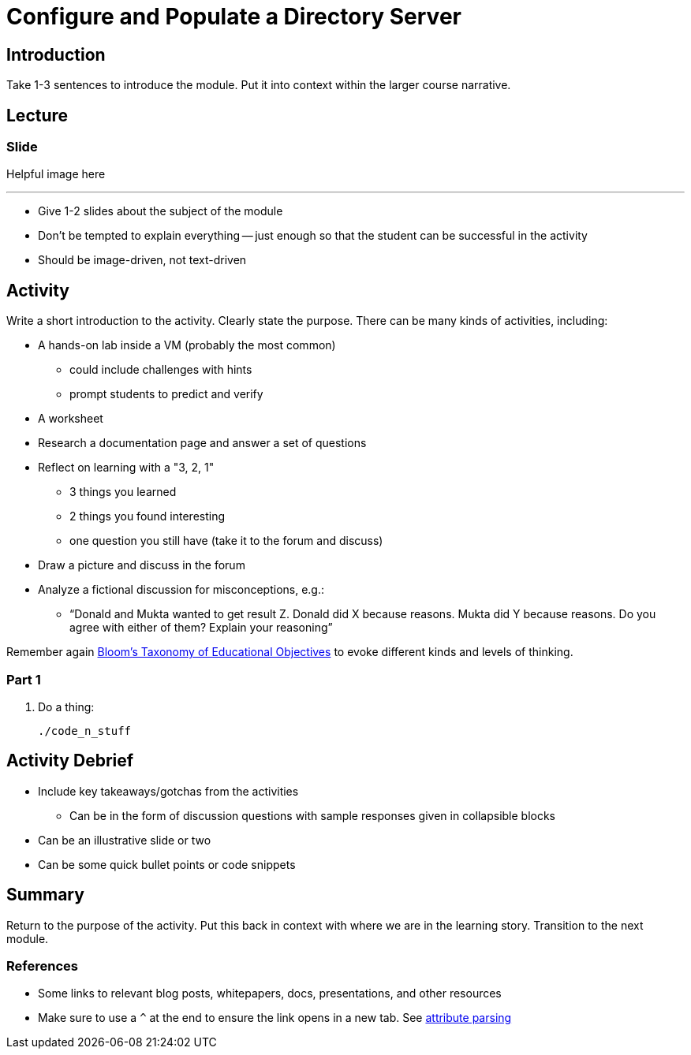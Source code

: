 = Configure and Populate a Directory Server
:imagesdir: ../images/
:source-highlighter: rouge
:icons: font


== Introduction

Take 1-3 sentences to introduce the module. Put it into context within the larger course narrative.


== Lecture

=== Slide

Helpful image here

---
* Give 1-2 slides about the subject of the module
* Don't be tempted to explain everything -- just enough so that the student can be successful in the activity
* Should be image-driven, not text-driven



== Activity

Write a short introduction to the activity. Clearly state the purpose. There can be many kinds of activities, including:

* A hands-on lab inside a VM (probably the most common)
** could include challenges with hints
** prompt students to predict and verify
* A worksheet
* Research a documentation page and answer a set of questions
* Reflect on learning with a "3, 2, 1"
** 3 things you learned
** 2 things you found interesting
** one question you still have (take it to the forum and discuss)
* Draw a picture and discuss in the forum
* Analyze a fictional discussion for misconceptions, e.g.:
** “Donald and Mukta wanted to get result Z. Donald did X because reasons. Mukta did Y because reasons. Do you agree with either of them? Explain your reasoning”

Remember again https://cft.vanderbilt.edu/guides-sub-pages/blooms-taxonomy/#:~:text=Familiarly%20known%20as%20Bloom's%20Taxonomy,Analysis%2C%20Synthesis%2C%20and%20Evaluation[Bloom's Taxonomy of Educational Objectives] to evoke different kinds and levels of thinking.

=== Part 1

. Do a thing:
+
[source,bash]
----
./code_n_stuff
----


== Activity Debrief

* Include key takeaways/gotchas from the activities
** Can be in the form of discussion questions with sample responses given in collapsible blocks
* Can be an illustrative slide or two
* Can be some quick bullet points or code snippets

== Summary

Return to the purpose of the activity. Put this back in context with where we are in the learning story. Transition to the next module.

=== References

* Some links to relevant blog posts, whitepapers, docs, presentations, and other resources
* Make sure to use a `^` at the end to ensure the link opens in a new tab. See https://docs.asciidoctor.org/asciidoc/latest/macros/link-macro-attribute-parsing/#blank-window-shorthand[attribute parsing^]